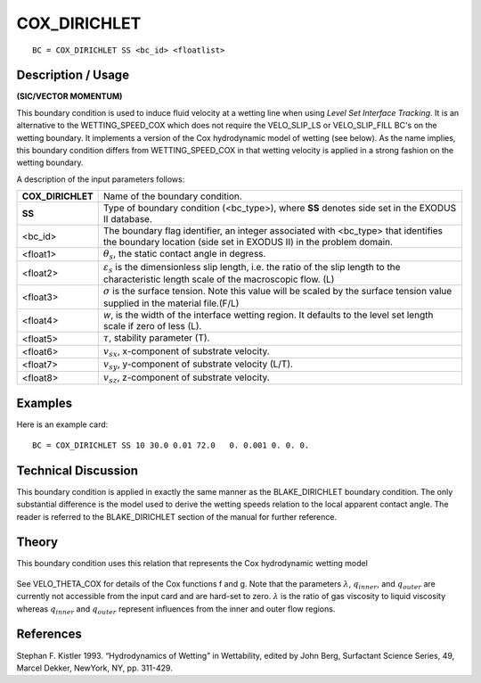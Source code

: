 *****************
**COX_DIRICHLET**
*****************

::

	BC = COX_DIRICHLET SS <bc_id> <floatlist>

-----------------------
**Description / Usage**
-----------------------

**(SIC/VECTOR MOMENTUM)**

This boundary condition is used to induce fluid velocity at a wetting line when using
*Level Set Interface Tracking*. It is an alternative to the WETTING_SPEED_COX
which does not require the VELO_SLIP_LS or VELO_SLIP_FILL BC's on the wetting
boundary. It implements a version of the Cox hydrodynamic model of wetting (see
below). As the name implies, this boundary condition differs from
WETTING_SPEED_COX in that wetting velocity is applied in a strong fashion on the
wetting boundary.

A description of the input parameters follows:

================= ===========================================================
**COX_DIRICHLET** Name of the boundary condition.
**SS**            Type of boundary condition (<bc_type>), where **SS**
                  denotes side set in the EXODUS II database.
<bc_id>           The boundary flag identifier, an integer associated with
                  <bc_type> that identifies the boundary location (side 
                  set in EXODUS II) in the problem domain.
<float1>          :math:`\theta_s`, the static contact angle in degress.
<float2>          :math:`\varepsilon_s` is the dimensionless slip length, 
                  i.e. the ratio of the slip
                  length to the characteristic length scale of the 
                  macroscopic flow. (L)
<float3>          :math:`\sigma` is the surface tension. Note this value 
                  will be scaled by the surface tension value supplied in
                  the material file.(F/L)
<float4>          *w*, is the width of the interface wetting region. It 
                  defaults to the level set length scale if zero of less (L).
<float5>          :math:`\tau`, stability parameter (T).
<float6>          :math:`v_{sx}`, x-component of substrate velocity.
<float7>          :math:`v_{sy}`, y-component of substrate velocity (L/T).
<float8>          :math:`v_{sz}`, z-component of substrate velocity.
================= ===========================================================

------------
**Examples**
------------

Here is an example card:
::

   BC = COX_DIRICHLET SS 10 30.0 0.01 72.0   0. 0.001 0. 0. 0.

-------------------------
**Technical Discussion**
-------------------------

This boundary condition is applied in exactly the same manner as the
BLAKE_DIRICHLET boundary condition. The only substantial difference is the
model used to derive the wetting speeds relation to the local apparent contact angle.
The reader is referred to the BLAKE_DIRICHLET section of the manual for further
reference.

----------
**Theory**
----------

This boundary condition uses this relation that represents the Cox hydrodynamic
wetting model

.. figure:: /figures/240_goma_physics.png
	:align: center
	:width: 90%

See VELO_THETA_COX for details of the Cox functions f and g. Note that the
parameters :math:`\lambda`, :math:`q_{inner}`, and :math:`q_{outer}` are currently not accessible from the input card and are
hard-set to zero. :math:`\lambda` is the ratio of gas viscosity to liquid viscosity whereas :math:`q_{inner}` and
:math:`q_{outer}` represent influences from the inner and outer flow regions.


--------------
**References**
--------------

Stephan F. Kistler 1993. “Hydrodynamics of Wetting” in Wettability, edited by John
Berg, Surfactant Science Series, 49, Marcel Dekker, NewYork, NY, pp. 311-429.

.. TODO -Line 74 has am image that needs to be switched with the equation.